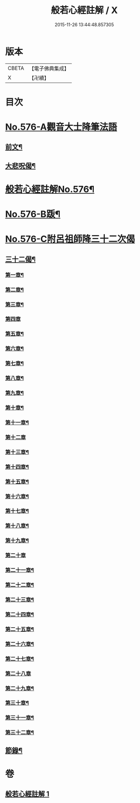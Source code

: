 #+TITLE: 般若心經註解 / X
#+DATE: 2015-11-26 13:44:48.857305
* 版本
 |     CBETA|【電子佛典集成】|
 |         X|【卍續】    |

* 目次
* [[file:KR6c0195_001.txt::001-0990b0][No.576-A觀音大士降筆法語]]
** [[file:KR6c0195_001.txt::001-0990b1][前文¶]]
** [[file:KR6c0195_001.txt::001-0990b9][大悲呪偈¶]]
* [[file:KR6c0195_001.txt::0990c1][般若心經註解No.576¶]]
* [[file:KR6c0195_001.txt::0992a1][No.576-B䟦¶]]
* [[file:KR6c0195_001.txt::0992a5][No.576-C附呂祖師降三十二次偈]]
** [[file:KR6c0195_001.txt::0992a6][三十二偈¶]]
*** [[file:KR6c0195_001.txt::0992a7][第一章¶]]
*** [[file:KR6c0195_001.txt::0992a10][第二章¶]]
*** [[file:KR6c0195_001.txt::0992a13][第三章¶]]
*** [[file:KR6c0195_001.txt::0992a15][第四章]]
*** [[file:KR6c0195_001.txt::0992b4][第五章¶]]
*** [[file:KR6c0195_001.txt::0992b7][第六章¶]]
*** [[file:KR6c0195_001.txt::0992b10][第七章¶]]
*** [[file:KR6c0195_001.txt::0992b13][第八章¶]]
*** [[file:KR6c0195_001.txt::0992b16][第九章¶]]
*** [[file:KR6c0195_001.txt::0992b19][第十章¶]]
*** [[file:KR6c0195_001.txt::0992b22][第十一章¶]]
*** [[file:KR6c0195_001.txt::0992b24][第十二章]]
*** [[file:KR6c0195_001.txt::0992c4][第十三章¶]]
*** [[file:KR6c0195_001.txt::0992c7][第十四章¶]]
*** [[file:KR6c0195_001.txt::0992c10][第十五章¶]]
*** [[file:KR6c0195_001.txt::0992c13][第十六章¶]]
*** [[file:KR6c0195_001.txt::0992c16][第十七章¶]]
*** [[file:KR6c0195_001.txt::0992c19][第十八章¶]]
*** [[file:KR6c0195_001.txt::0992c22][第十九章¶]]
*** [[file:KR6c0195_001.txt::0992c24][第二十章]]
*** [[file:KR6c0195_001.txt::0993a4][第二十一章¶]]
*** [[file:KR6c0195_001.txt::0993a7][第二十二章¶]]
*** [[file:KR6c0195_001.txt::0993a10][第二十三章¶]]
*** [[file:KR6c0195_001.txt::0993a13][第二十四章¶]]
*** [[file:KR6c0195_001.txt::0993a16][第二十五章¶]]
*** [[file:KR6c0195_001.txt::0993a19][第二十六章¶]]
*** [[file:KR6c0195_001.txt::0993a22][第二十七章¶]]
*** [[file:KR6c0195_001.txt::0993a24][第二十八章]]
*** [[file:KR6c0195_001.txt::0993b4][第二十九章¶]]
*** [[file:KR6c0195_001.txt::0993b7][第三十章¶]]
*** [[file:KR6c0195_001.txt::0993b10][第三十一章¶]]
*** [[file:KR6c0195_001.txt::0993b13][第三十二章¶]]
** [[file:KR6c0195_001.txt::0993b16][節錄¶]]
* 卷
** [[file:KR6c0195_001.txt][般若心經註解 1]]
